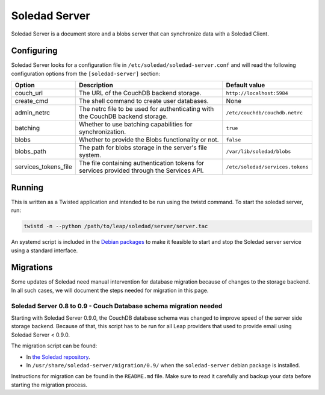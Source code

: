 Soledad Server
==============

Soledad Server is a document store and a blobs server that can synchronize data
with a Soledad Client.

.. _server-config-file:

Configuring
-----------

Soledad Server looks for a configuration file in
``/etc/soledad/soledad-server.conf`` and will read the following configuration
options from the ``[soledad-server]`` section:

==================== =============================================== ================================
Option               Description                                     Default value
==================== =============================================== ================================
couch_url            The URL of the CouchDB backend storage.         ``http://localhost:5984``
create_cmd           The shell command to create user databases.     None
admin_netrc          The netrc file to be used for authenticating    ``/etc/couchdb/couchdb.netrc``
                     with the CouchDB backend storage.
batching             Whether to use batching capabilities for        ``true``
                     synchronization.
blobs                Whether to provide the Blobs functionality or   ``false``
                     not.
blobs_path           The path for blobs storage in the server's file ``/var/lib/soledad/blobs``
                     system.
services_tokens_file The file containing authentication tokens for   ``/etc/soledad/services.tokens``
                     services provided through the Services API.
==================== =============================================== ================================

Running
-------

This is written as a Twisted application and intended to be run using the
twistd command. To start the soledad server, run:

.. code-block:: bash

    twistd -n --python /path/to/leap/soledad/server/server.tac

An systemd script is included in the `Debian packages
<http://deb.leap.se/repository/>`_ to make it feasible to start and stop the
Soledad server service using a standard interface.

Migrations
----------

Some updates of Soledad need manual intervention for database migration because
of changes to the storage backend. In all such cases, we will document the
steps needed for migration in this page.

Soledad Server 0.8 to 0.9 - Couch Database schema migration needed
~~~~~~~~~~~~~~~~~~~~~~~~~~~~~~~~~~~~~~~~~~~~~~~~~~~~~~~~~~~~~~~~~~

Starting with Soledad Server 0.9.0, the CouchDB database schema was changed to
improve speed of the server side storage backend. Because of that, this script
has to be run for all Leap providers that used to provide email using Soledad
Server < 0.9.0.

The migration script can be found:

* In `the Soledad repository <https://0xacab.org/leap/soledad/tree/master/scripts/migration/0.9>`_.
* In ``/usr/share/soledad-server/migration/0.9/`` when the ``soledad-server`` debian package is installed.

Instructions for migration can be found in the ``README.md`` file. Make sure to read it carefully and backup your data before starting the migration process.

